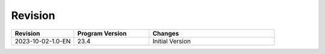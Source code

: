 .. hip_cdr_revision:

**********
Revision
**********


.. list-table::
   :header-rows: 1
   :widths: 25 30 50

   * - Revision
     - Program Version
     - Changes
   * - 2023-10-02-1.0-EN
     - 23.4
     - Initial Version